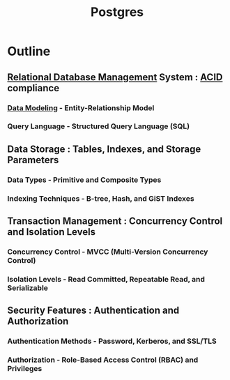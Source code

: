 :PROPERTIES:
:ID:       d053cf42-f70c-488f-8712-196e6a60c958
:END:
#+title: Postgres
#+filetags: :database:


* Outline
** [[id:fe29fdde-c87f-4ef7-865b-c997447e435d][Relational Database Management]] System : [[id:a88ea3c7-da2b-4e5a-a04c-fb70ee7b2081][ACID]] compliance
*** [[id:93a62d4d-9567-4f8b-9cd8-ffe7d0e0b937][Data Modeling]] - Entity-Relationship Model
*** Query Language - Structured Query Language (SQL)
** Data Storage : Tables, Indexes, and Storage Parameters
*** Data Types - Primitive and Composite Types
*** Indexing Techniques - B-tree, Hash, and GiST Indexes
** Transaction Management : Concurrency Control and Isolation Levels
*** Concurrency Control - MVCC (Multi-Version Concurrency Control)
*** Isolation Levels - Read Committed, Repeatable Read, and Serializable
** Security Features : Authentication and Authorization
*** Authentication Methods - Password, Kerberos, and SSL/TLS
*** Authorization - Role-Based Access Control (RBAC) and Privileges

